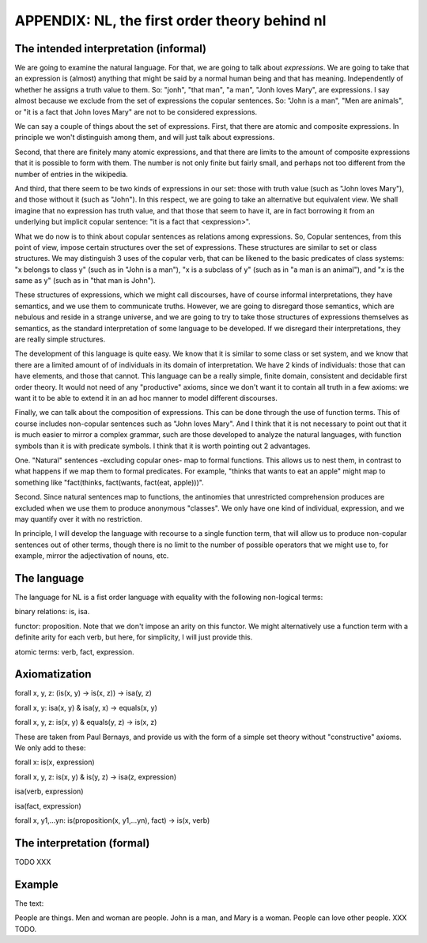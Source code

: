 
APPENDIX: NL, the first order theory behind nl
====================================

The intended interpretation (informal)
--------------------------------------

We are going to examine the natural language. For that, we are going to talk about *expressions*. We are going to take that an expression is (almost) anything that might be said by a normal human being and that has meaning. Independently of whether he assigns a truth value to them. So: "jonh", "that man", "a man", "Jonh loves Mary", are expressions. I say almost because we exclude from the set of expressions the copular sentences. So: "John is a man", "Men are animals", or "it is a fact that John loves Mary" are not to be considered expressions.

We can say a couple of things about the set of expressions. First, that there are atomic and composite expressions. In principle we won't distinguish among them, and will just talk about expressions.

Second, that there are finitely many atomic expressions, and that there are limits to the amount of composite expressions that it is possible to form with them. The number is not only finite but fairly small, and perhaps not too different from the number of entries in the wikipedia.

And third, that there seem to be two kinds of expressions in our set: those with truth value (such as "John loves Mary"), and those without it (such as "John"). In this respect, we are going to take an alternative but equivalent view. We shall imagine that no expression has truth value, and that those that seem to have it, are in fact borrowing it from an underlying but implicit copular sentence: "it is a fact that <expression>".

What we do now is to think about copular sentences as relations among expressions. So, Copular sentences, from this point of view, impose certain structures over the set of expressions. These structures are similar to set or class structures. We may distinguish 3 uses of the copular verb, that can be likened to the basic predicates of class systems: "x belongs to class y" (such as in "John is a man"), "x is a subclass of y" (such as in "a man is an animal"), and "x is the same as y" (such as in "that man is John").

These structures of expressions, which we might call discourses, have of course informal interpretations, they have semantics, and we use them to communicate truths. However, we are going to disregard those semantics, which are nebulous and reside in a strange universe, and we are going to try to take those structures of expressions themselves as semantics, as the standard interpretation of some language to be developed. If we disregard their interpretations, they are really simple structures.

The development of this language is quite easy. We know that it is similar to some class or set system, and we know that there are a limited amount of of individuals in its domain of interpretation. We have 2 kinds of individuals: those that can have elements, and those that cannot. This language can be a really simple, finite domain, consistent and decidable first order theory. It would not need of any "productive" axioms, since we don't want it to contain all truth in a few axioms: we want it to be able to extend it in an ad hoc manner to model different discourses.

Finally, we can talk about the composition of expressions. This can be done through the use of function terms. This of course includes non-copular sentences such as "John loves Mary". And I think that it is not necessary to point out that it is much easier to mirror a complex grammar, such are those developed to analyze the natural languages, with function symbols than it is with predicate symbols. I think that it is worth pointing out 2 advantages.

One. "Natural" sentences -excluding copular ones- map to formal functions. This allows us to nest them, in contrast to what happens if we map them to formal predicates. For example, "thinks that wants to eat an apple" might map to something like "fact(thinks, fact(wants, fact(eat, apple)))".

Second. Since natural sentences map to functions, the antinomies that unrestricted comprehension produces are excluded when we use them to produce anonymous "classes". We only have one kind of individual, expression, and we may quantify over it with no restriction.

In principle, I will develop the language with recourse to a single function term, that will allow us to produce non-copular sentences out of other terms, though there is no limit to the number of possible operators that we might use to, for example, mirror the adjectivation of nouns, etc.

The language
------------

The language for NL is a fist order language with equality with the following non-logical terms:

binary relations: is, isa.

functor: proposition. Note that we don't impose an arity on this functor. We might alternatively use a function term with a definite arity for each verb, but here, for simplicity, I will just provide this.

atomic terms: verb, fact, expression.

Axiomatization
--------------

forall x, y, z: (is(x, y) -> is(x, z)) -> isa(y, z)

forall x, y: isa(x, y) & isa(y, x) -> equals(x, y)

forall x, y, z: is(x, y) & equals(y, z) -> is(x, z)

These are taken from Paul Bernays, and provide us with the form of a simple set theory without "constructive" axioms. We only add to these:

forall x: is(x, expression)

forall x, y, z: is(x, y) & is(y, z) -> isa(z, expression)

isa(verb, expression)

isa(fact, expression)

forall x, y1,...yn: is(proposition(x, y1,...yn), fact) -> is(x, verb)


The interpretation (formal)
---------------------------

TODO XXX

Example
-------

The text:

People are things. Men and woman are people. John is a man, and Mary is a woman. People can love other people. XXX TODO.
